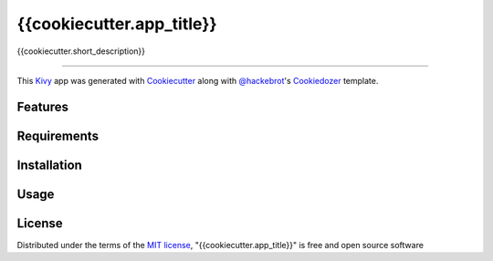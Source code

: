 {{cookiecutter.app_title}}
==========================

{{cookiecutter.short_description}}

----

This `Kivy`_ app was generated with `Cookiecutter`_ along with `@hackebrot`_'s `Cookiedozer`_ template.


Features
--------


Requirements
------------


Installation
------------


Usage
-----


License
-------

Distributed under the terms of the `MIT license`_, "{{cookiecutter.app_title}}" is free and open source software


.. _`@hackebrot`: https://github.com/hackebrot
.. _`Cookiecutter`: https://github.com/audreyr/cookiecutter
.. _`Cookiedozer`: https://github.com/hackebrot/cookiedozer
.. _`Kivy`: https://github.com/kivy/kivy
.. _`MIT License`: http://opensource.org/licenses/MIT
